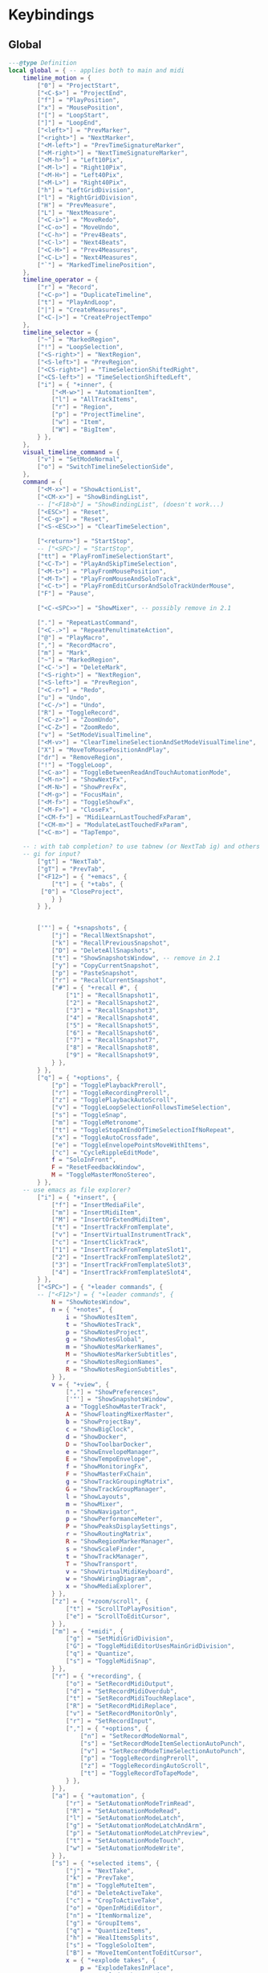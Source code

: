 #+property: header-args
#+startup: content

* Keybindings
:PROPERTIES:
:header-args: :tangle ~/.config/REAPER/Scripts/reaper-keys/internal/definitions/bindings.lua :mkdirp yes
:END:

** Global
#+begin_src lua
---@type Definition
local global = { -- applies both to main and midi
    timeline_motion = {
        ["0"] = "ProjectStart",
        ["<C-$>"] = "ProjectEnd",
        ["f"] = "PlayPosition",
        ["x"] = "MousePosition",
        ["["] = "LoopStart",
        ["]"] = "LoopEnd",
        ["<left>"] = "PrevMarker",
        ["<right>"] = "NextMarker",
        ["<M-left>"] = "PrevTimeSignatureMarker",
        ["<M-right>"] = "NextTimeSignatureMarker",
        ["<M-h>"] = "Left10Pix",
        ["<M-l>"] = "Right10Pix",
        ["<M-H>"] = "Left40Pix",
        ["<M-L>"] = "Right40Pix",
        ["h"] = "LeftGridDivision",
        ["l"] = "RightGridDivision",
        ["H"] = "PrevMeasure",
        ["L"] = "NextMeasure",
        ["<C-i>"] = "MoveRedo",
        ["<C-o>"] = "MoveUndo",
        ["<C-h>"] = "Prev4Beats",
        ["<C-l>"] = "Next4Beats",
        ["<C-H>"] = "Prev4Measures",
        ["<C-L>"] = "Next4Measures",
        ["`"] = "MarkedTimelinePosition",
    },
    timeline_operator = {
        ["r"] = "Record",
        ["<C-p>"] = "DuplicateTimeline",
        ["t"] = "PlayAndLoop",
        ["|"] = "CreateMeasures",
        ["<C-|>"] = "CreateProjectTempo"
    },
    timeline_selector = {
        ["~"] = "MarkedRegion",
        ["!"] = "LoopSelection",
        ["<S-right>"] = "NextRegion",
        ["<S-left>"] = "PrevRegion",
        ["<CS-right>"] = "TimeSelectionShiftedRight",
        ["<CS-left>"] = "TimeSelectionShiftedLeft",
        ["i"] = { "+inner", {
            ["<M-w>"] = "AutomationItem",
            ["l"] = "AllTrackItems",
            ["r"] = "Region",
            ["p"] = "ProjectTimeline",
            ["w"] = "Item",
            ["W"] = "BigItem",
        } },
    },
    visual_timeline_command = {
        ["v"] = "SetModeNormal",
        ["o"] = "SwitchTimelineSelectionSide",
    },
    command = {
        ["<M-x>"] = "ShowActionList",
        ["<CM-x>"] = "ShowBindingList",
        -- ["<F18>b"] = "ShowBindingList", (doesn't work...)
        ["<ESC>"] = "Reset",
        ["<C-g>"] = "Reset",
        ["<S-<ESC>>"] = "ClearTimeSelection",

        ["<return>"] = "StartStop",
        -- ["<SPC>"] = "StartStop",
        ["tt"] = "PlayFromTimeSelectionStart",
        ["<C-T>"] = "PlayAndSkipTimeSelection",
        ["<M-t>"] = "PlayFromMousePosition",
        ["<M-T>"] = "PlayFromMouseAndSoloTrack",
        ["<C-t>"] = "PlayFromEditCursorAndSoloTrackUnderMouse",
        ["F"] = "Pause",

        ["<C-<SPC>>"] = "ShowMixer", -- possibly remove in 2.1

        ["."] = "RepeatLastCommand",
        ["<C-.>"] = "RepeatPenultimateAction",
        ["@"] = "PlayMacro",
        [","] = "RecordMacro",
        ["m"] = "Mark",
        ["~"] = "MarkedRegion",
        ["<C-'>"] = "DeleteMark",
        ["<S-right>"] = "NextRegion",
        ["<S-left>"] = "PrevRegion",
        ["<C-r>"] = "Redo",
        ["u"] = "Undo",
        ["<C-/>"] = "Undo",
        ["R"] = "ToggleRecord",
        ["<C-z>"] = "ZoomUndo",
        ["<C-Z>"] = "ZoomRedo",
        ["v"] = "SetModeVisualTimeline",
        ["<M-v>"] = "ClearTimelineSelectionAndSetModeVisualTimeline",
        ["X"] = "MoveToMousePositionAndPlay",
        ["dr"] = "RemoveRegion",
        ["!"] = "ToggleLoop",
        ["<C-a>"] = "ToggleBetweenReadAndTouchAutomationMode",
        ["<M-n>"] = "ShowNextFx",
        ["<M-N>"] = "ShowPrevFx",
        ["<M-g>"] = "FocusMain",
        ["<M-f>"] = "ToggleShowFx",
        ["<M-F>"] = "CloseFx",
        ["<CM-f>"] = "MidiLearnLastTouchedFxParam",
        ["<CM-m>"] = "ModulateLastTouchedFxParam",
        ["<C-m>"] = "TapTempo",

	-- : with tab completion? to use tabnew (or NextTab ig) and others
	-- gi for input?
        ["gt"] = "NextTab",
        ["gT"] = "PrevTab",
        ["<F12>"] = { "+emacs", {
            ["t"] = { "+tabs", {
		 ["0"] = "CloseProject",
            } }
        } },
	

        ['"'] = { "+snapshots", {
            ["j"] = "RecallNextSnapshot",
            ["k"] = "RecallPreviousSnapshot",
            ["D"] = "DeleteAllSnapshots",
            ["t"] = "ShowSnapshotsWindow", -- remove in 2.1
            ["y"] = "CopyCurrentSnapshot",
            ["p"] = "PasteSnapshot",
            ["r"] = "RecallCurrentSnapshot",
            ["#"] = { "+recall #", {
                ["1"] = "RecallSnapshot1",
                ["2"] = "RecallSnapshot2",
                ["3"] = "RecallSnapshot3",
                ["4"] = "RecallSnapshot4",
                ["5"] = "RecallSnapshot5",
                ["6"] = "RecallSnapshot6",
                ["7"] = "RecallSnapshot7",
                ["8"] = "RecallSnapshot8",
                ["9"] = "RecallSnapshot9",
            } },
        } },
        ["q"] = { "+options", {
            ["p"] = "TogglePlaybackPreroll",
            ["r"] = "ToggleRecordingPreroll",
            ["z"] = "TogglePlaybackAutoScroll",
            ["v"] = "ToggleLoopSelectionFollowsTimeSelection",
            ["s"] = "ToggleSnap",
            ["m"] = "ToggleMetronome",
            ["t"] = "ToggleStopAtEndOfTimeSelectionIfNoRepeat",
            ["x"] = "ToggleAutoCrossfade",
            ["e"] = "ToggleEnvelopePointsMoveWithItems",
            ["c"] = "CycleRippleEditMode",
            f = "SoloInFront",
            F = "ResetFeedbackWindow",
            M = "ToggleMasterMonoStereo",
        } },
	-- use emacs as file explorer?
        ["i"] = { "+insert", {
            ["f"] = "InsertMediaFile",
            ["m"] = "InsertMidiItem",
            ["M"] = "InsertOrExtendMidiItem",
            ["t"] = "InsertTrackFromTemplate",
            ["v"] = "InsertVirtualInstrumentTrack",
            ["c"] = "InsertClickTrack",
            ["1"] = "InsertTrackFromTemplateSlot1",
            ["2"] = "InsertTrackFromTemplateSlot2",
            ["3"] = "InsertTrackFromTemplateSlot3",
            ["4"] = "InsertTrackFromTemplateSlot4",
        } },
        ["<SPC>"] = { "+leader commands", {
        -- ["<F12>"] = { "+leader commands", {
            N = "ShowNotesWindow",
            n = { "+notes", {
                i = "ShowNotesItem",
                t = "ShowNotesTrack",
                p = "ShowNotesProject",
                g = "ShowNotesGlobal",
                m = "ShowNotesMarkerNames",
                M = "ShowNotesMarkerSubtitles",
                r = "ShowNotesRegionNames",
                R = "ShowNotesRegionSubtitles",
            } },
            v = { "+view", {
                [","] = "ShowPreferences",
                ['"'] = "ShowSnapshotsWindow",
                a = "ToggleShowMasterTrack",
                A = "ShowFloatingMixerMaster",
                b = "ShowProjectBay",
                c = "ShowBigClock",
                d = "ShowDocker",
                D = "ShowToolbarDocker",
                e = "ShowEnvelopeManager",
                E = "ShowTempoEnvelope",
                f = "ShowMonitoringFx",
                F = "ShowMasterFxChain",
                g = "ShowTrackGroupingMatrix",
                G = "ShowTrackGroupManager",
                l = "ShowLayouts",
                m = "ShowMixer",
                n = "ShowNavigator",
                p = "ShowPerformanceMeter",
                P = "ShowPeaksDisplaySettings",
                r = "ShowRoutingMatrix",
                R = "ShowRegionMarkerManager",
                s = "ShowScaleFinder",
                t = "ShowTrackManager",
                T = "ShowTransport",
                v = "ShowVirtualMidiKeyboard",
                w = "ShowWiringDiagram",
                x = "ShowMediaExplorer",
            } },
            ["z"] = { "+zoom/scroll", {
                ["t"] = "ScrollToPlayPosition",
                ["e"] = "ScrollToEditCursor",
            } },
            ["m"] = { "+midi", {
                ["g"] = "SetMidiGridDivision",
                ["G"] = "ToggleMidiEditorUsesMainGridDivision",
                ["q"] = "Quantize",
                ["s"] = "ToggleMidiSnap",
            } },
            ["r"] = { "+recording", {
                ["o"] = "SetRecordMidiOutput",
                ["d"] = "SetRecordMidiOverdub",
                ["t"] = "SetRecordMidiTouchReplace",
                ["R"] = "SetRecordMidiReplace",
                ["v"] = "SetRecordMonitorOnly",
                ["r"] = "SetRecordInput",
                [","] = { "+options", {
                    ["n"] = "SetRecordModeNormal",
                    ["s"] = "SetRecordModeItemSelectionAutoPunch",
                    ["v"] = "SetRecordModeTimeSelectionAutoPunch",
                    ["p"] = "ToggleRecordingPreroll",
                    ["z"] = "ToggleRecordingAutoScroll",
                    ["t"] = "ToggleRecordToTapeMode",
                } },
            } },
            ["a"] = { "+automation", {
                ["r"] = "SetAutomationModeTrimRead",
                ["R"] = "SetAutomationModeRead",
                ["l"] = "SetAutomationModeLatch",
                ["g"] = "SetAutomationModeLatchAndArm",
                ["p"] = "SetAutomationModeLatchPreview",
                ["t"] = "SetAutomationModeTouch",
                ["w"] = "SetAutomationModeWrite",
            } },
            ["s"] = { "+selected items", {
                ["j"] = "NextTake",
                ["k"] = "PrevTake",
                ["m"] = "ToggleMuteItem",
                ["d"] = "DeleteActiveTake",
                ["c"] = "CropToActiveTake",
                ["o"] = "OpenInMidiEditor",
                ["n"] = "ItemNormalize",
                ["g"] = "GroupItems",
                ["q"] = "QuantizeItems",
                ["h"] = "HealItemsSplits",
                ["s"] = "ToggleSoloItem",
                ["B"] = "MoveItemContentToEditCursor",
                x = { "+explode takes", {
                    p = "ExplodeTakesInPlace",
                    o = "ExplodeTakesInOrder",
                    a = "ExplodeTakesAcrossTracks"
                }},
                i = { "+implode items", {
                    p = "ImplodeItemsOnSameTrackIntoTakes",
                    o = "ImplodeItemsAcrossTracksIntoTakes",
                    a = "ImplodeItemsAcrossTracksIntoOneTrack"
                }},
                ["S"] = { "+stretch", {
                    ["a"] = "AddStretchMarker",
                    ["d"] = "DeleteStretchMarker",
                } },
                ["#"] = { "+fade", {
                    ["i"] = "CycleItemFadeInShape",
                    ["o"] = "CycleItemFadeOutShape",
                } },
                ["t"] = { "+transients", {
                    ["a"] = "AdjustTransientDetection",
                    ["t"] = "CalculateTransientGuides",
                    ["c"] = "ClearTransientGuides",
                    ["s"] = "SplitItemAtTransients"
                } },
                ["e"] = { "+envelopes", {
                    ["s"] = "ViewTakeEnvelopes",
                    ["m"] = "ToggleTakeMuteEnvelope",
                    ["p"] = "ToggleTakePanEnvelope",
                    ["P"] = "ToggleTakePitchEnvelope",
                    ["v"] = "ToggleTakeVolumeEnvelope",
                } },
                ["f"] = { "+fx", {
                    ["a"] = "ApplyFxToItem",
                    ["p"] = "PasteItemFxChain",
                    ["d"] = "CutItemFxChain",
                    ["y"] = "CopyItemFxChain",
                    ["c"] = "ToggleShowTakeFxChain",
                    ["b"] = "ToggleTakeFxBypass",
                } },
                ["r"] = { "+rename", {
                    ["s"] = "RenameTakeSourceFile",
                    ["t"] = "RenameTake",
                    ["r"] = "RenameTakeAndSourceFile",
                    ["a"] = "AutoRenameTake",
                } },
                ["b"] = { "+timebase", {
                    ["t"] = "SetItemsTimebaseToTime",
                    ["b"] = "SetItemsTimebaseToBeatsPos",
                    ["r"] = "SetItemsTimebaseToBeatsPosLengthAndRate",
                } },
            } },
            ["t"] = { "+track", {
                ["s"] = "TrackToggleSolo",
                S = "TrackToggleSoloDefeat",
                ["m"] = "TrackToggleMute",
                ["r"] = "RenameTrack",
                ["n"] = "ResetTrackToNormal",
                ["z"] = "MinimizeTracks",
                ["M"] = "CycleRecordMonitor",
                ["F"] = "CycleFolderState",
                ["I"] = "SetTrackInputToMatchFirstSelected",
                ["y"] = "SaveTrackAsTemplate",
                ["x"] = "ToggleShowTrackRouting",
                ["p"] = "TrackToggleSendToParent",
                ["f"] = { "+freeze", {
                    ["m"] = "FreezeTrackMono",
                    ["s"] = "FreezeTrackStereo",
                    ["u"] = "UnfreezeTrack",
                    ["v"] = "ShowTrackFreezeDetails",
                } },
            } },
            ["e"] = { "+envelopes", {
                ["t"] = "ToggleShowAllEnvelope",
                ["a"] = "ToggleArmAllEnvelopes",
                ["A"] = "UnarmAllEnvelopes",
                ["d"] = "ClearAllEnvelope",
                ["v"] = "ToggleVolumeEnvelope",
                ["p"] = "TogglePanEnvelope",
                ["w"] = "SelectWidthEnvelope",
                ["s"] = { "+selected", {
                    ["d"] = "ClearEnvelope",
                    ["a"] = "ToggleArmEnvelope",
                    ["y"] = "CopyEnvelope",
                    ["t"] = "ToggleShowSelectedEnvelope",
                    ["b"] = "ToggleEnvelopeBypass",
                    ["s"] = { "+shape", {
                        ["b"] = "SetEnvelopeShapeBezier",
                        ["e"] = "SetEnvelopeShapeFastEnd",
                        ["f"] = "SetEnvelopeShapeFastStart",
                        ["l"] = "SetEnvelopeShapeLinear",
                        ["s"] = "SetEnvelopeShapeSlowStart",
                        ["S"] = "SetEnvelopeShapeSquare",
                    } },
                } },
            } },
            ["f"] = { "+fx", {
                ["a"] = "AddFx",
                ["c"] = "ToggleShowFxChain",
                ["d"] = "CutFxChain",
                ["y"] = "CopyFxChain",
                ["p"] = "PasteFxChain",
                ["b"] = "ToggleFxBypass",
                ["i"] = { "+input", {
                    ["s"] = "ToggleShowInputFxChain",
                    ["d"] = "CutInputFxChain",
                } },
                ["s"] = { "+show", {
                    ["1"] = "ToggleShowFx1",
                    ["2"] = "ToggleShowFx2",
                    ["3"] = "ToggleShowFx3",
                    ["4"] = "ToggleShowFx4",
                    ["5"] = "ToggleShowFx5",
                    ["6"] = "ToggleShowFx6",
                    ["7"] = "ToggleShowFx7",
                    ["8"] = "ToggleShowFx8"
                } },
            } },
            ["T"] = { "+timeline", {
                ["a"] = "AddTimeSignatureMarker",
                ["e"] = "EditTimeSignatureMarker",
                ["d"] = "DeleteTimeSignatureMarker",
                ["s"] = "ShowTempoEnvelope" -- remove in 2.1
            } },
            ["g"] = { "+global", {
                ["g"] = "SetGridDivision",
                ["r"] = "ResetControlDevices",
                [","] = "ShowPreferences", -- remove in 2.1
                ["S"] = "UnsoloAllTracks",
                ["s"] = { "+show/hide", { -- remove in 2.1
                    ["x"] = "ShowRoutingMatrix",       -- remove in 2.1
                    ["w"] = "ShowWiringDiagram",       -- remove in 2.1
                    ["t"] = "ShowTrackManager",        -- remove in 2.1
                    ["f"] = "ShowMonitoringFx",        -- remove in 2.1
                    ["m"] = "ToggleShowMasterTrack",   -- remove in 2.1
                    ["M"] = "ToggleMasterMonoStereo",  -- remove in 2.1
                    ["r"] = "ShowRegionMarkerManager", -- remove in 2.1
                } },
                ["f"] = { "+fx", {
                    ["x"] = "CloseAllFxChainsAndWindows",
                    ["c"] = "ShowMasterFxChain", -- remove in 2.1
                } },
                ["e"] = "ToggleShowAllEnvelopeGlobal",
                ["a"] = { "+automation", {
                    ["r"] = "SetGlobalAutomationModeTrimRead",
                    ["l"] = "SetGlobalAutomationModeLatch",
                    ["p"] = "SetGlobalAutomationModeLatchPreview",
                    ["t"] = "SetGlobalAutomationModeTouch",
                    ["R"] = "SetGlobalAutomationModeRead",
                    ["w"] = "SetGlobalAutomationModeWrite",
                    ["S"] = "SetGlobalAutomationModeOff",
                } },
            } },
            ["p"] = { "+project", {
                [","] = "ShowProjectSettings",
                ["n"] = "NextTab",
                ["p"] = "PrevTab",
                s = "SaveProject",
                S = "SaveProjectAs",
                v = "SaveProjectWithNewVersion",
                ["o"] = "OpenProject",
                ["c"] = "NewProjectTab",
                ["x"] = "CloseProject",
                ["C"] = "CleanProjectDirectory",
                ["t"] = { "+timebase", {
                    ["t"] = "SetProjectTimebaseToTime",
                    ["b"] = "SetProjectTimebaseToBeatsPos",
                    ["r"] = "SetProjectTimebaseToBeatsPosLengthAndRate",
                } },
                r = "RenderProject",
                R = "RenderProjectWithLastSetting",
            } },
        } },
    },
}

#+end_src

** Main
#+begin_src lua
---@type Definition
local main = {
    track_motion = {
        ["G"] = "LastTrack",
        ["gg"] = "FirstTrack",
        ["J"] = "NextFolderNear",
        ["K"] = "PrevFolderNear",
        ["/"] = "MatchedTrackForward",
        ["?"] = "MatchedTrackBackward",
        ["n"] = "NextTrackMatchForward",
        ["N"] = "NextTrackMatchBackward",
        [":"] = "TrackWithNumber",
        ["j"] = "NextTrack",
        ["k"] = "PrevTrack",
        ["<C-b>"] = "Prev10Track",
        ["<C-f>"] = "Next10Track",
        ["<C-d>"] = "Next5Track",
        ["<C-u>"] = "Prev5Track",
    },
    visual_track_command = {
        ["V"] = "SetModeNormal",
        ["<C-h>"] = "NudgeTrackPanLeft",
        ["<C-l>"] = "NudgeTrackPanRight",
        ["<C-H>"] = "NudgeTrackPanLeft10Times",
        ["<C-L>"] = "NudgeTrackPanRight10Times",
    },
    track_selector = {
        ["'"] = "MarkedTracks",
        ["f"] = "Folder",
        ["F"] = "FolderParent",
        ["i"] = { "+inner", {
            ["c"] = "InnerFolder",
            ["f"] = "InnerFolderAndParent",
            ["g"] = "AllTracks",
        } },
    },
    track_operator = {
        ['"'] = { "+snapshots", {
            ['s'] = "SaveTracksToCurrentSnapshot",
            ["c"] = "CreateNewSnapshotWithTracks",
            ["d"] = "DeleteTracksFromCurrentSnapshot",
        } },
        ["z"] = "ZoomTrackSelection",
        ["<TAB>"] = "MakeFolder",
        ["d"] = "CutTrack",
        ["a"] = "ArmTracks",
        ["s"] = "SelectTracks",
        ["S"] = "ToggleSolo",
        ["M"] = "ToggleMute",
        ["y"] = "CopyTrack",
        ["<M-C>"] = "ColorTrackGradient",
        ["<M-c>"] = "ColorTrack",
    },
    timeline_operator = {
        ["s"] = "SelectItemsAndSplit",
        ["<M-p>"] = "CopyAndFitByLooping",
        ["<M-s>"] = "SelectEnvelopePoints",
        ["d"] = "CutItems",
        ["y"] = "CopyItems",
        ["<C-c>"] = "CopyItems",
        ["<M-d>"] = "CutEnvelopePoints",
        ["<M-y>"] = "CopyEnvelopePoints",
        ["<C-D>"] = "DeleteTimeline",
        ["g"] = "GlueItems",
        ["#"] = "SetItemFadeBoundaries",
        ["z"] = "ZoomTimeSelection",
        ["Z"] = "ZoomTimeAndTrackSelection",
        ["<M-a>"] = "InsertAutomationItem",
        ["c"] = { "+change/fit", {
            ["a"] = "InsertOrExtendMidiItem",
            ["c"] = "FitByLoopingNoExtend",
            ["f"] = "FitByLooping",
            ["p"] = "FitByPadding",
            ["s"] = "FitByStretching",
        } },
    },
    timeline_selector = {
        ["s"] = "SelectedItems",
    },
    timeline_motion = {
        ["<CM-l>"] = "NextTransientInItem",
        ["<CM-h>"] = "PrevTransientInItem",
        ["<CM-L>"] = "NextTransientInItemMinusFadeTime",
        ["<CM-H>"] = "PrevTransientInItemMinusFadeTime",
        ["B"] = "PrevBigItemStart",
        ["E"] = "NextBigItemEnd",
        ["W"] = "NextBigItemStart",
        ["<M-b>"] = "PrevEnvelopePoint",
        w = "NextItemStart",
        e = "NextItemEnd",
        b = "PrevItemStart",
        ["<M-w>"] = "NextEnvelopePoint",
        ["^"] = "FirstItemStart",
        ["$"] = "LastItemEnd",
        ["("] = "TimeSelectionStart",
        [")"] = "TimeSelectionEnd",
    },
    command = {
        [">"] = "TrimItemRightEdge",
        ["<"] = "TrimItemLeftEdge",
        ["<TAB>"] = "CycleFolderCollapsedState",
        ["zp"] = "ZoomProject",
        ["D"] = "CutSelectedItems",
        ["Y"] = "CopySelectedItems",
        ["V"] = "SetModeVisualTrack",
        ["<M-j>"] = "NextEnvelope",
        ["<M-k>"] = "PrevEnvelope",
        ["<C-+>"] = "ZoomInVert",
        ["<C-->"] = "ZoomOutVert",
        ["+"] = "ZoomInHoriz",
        ["-"] = "ZoomOutHoriz",
        [";"] = "MoveItemToEditCursor",
        ["dd"] = "CutTrack",
        ["aa"] = "ArmTracks",
        ["O"] = "EnterTrackAbove",
        ["o"] = "EnterTrackBelow",
        ["p"] = "Paste",
        ["<C-v>"] = "Paste",
        ["yy"] = "CopyTrack",
        ["zz"] = "ScrollToSelectedTracks",
        ["%"] = "SplitItemsAtEditCursor",
        ["~"] = "MarkedTracks",
        ["<C-j>"] = "NudgeTrackVolumeDownBy1Tenth",
        ["<C-k>"] = "NudgeTrackVolumeUpBy1Tenth",
        ["<C-J>"] = "NudgeTrackVolumeDownBy1",
        ["<C-K>"] = "NudgeTrackVolumeUpBy1",
        ["<CM-j>"] = "ShiftEnvelopePointsDownATinyBit",
        ["<CM-k>"] = "ShiftEnvelopePointsUpATinyBit",
        ["<CM-J>"] = "ShiftEnvelopePointsDown",
        ["<CM-K>"] = "ShiftEnvelopePointsUp",
        ["<M-S>"] = "SelectItemsUnderEditCursor",
        ["'"] = "MarkedTracks",
    },
}

#+end_src
** Midi
#+begin_src lua
---@type Definition
local midi = {
    timeline_selector = {
        ["s"] = "SelectedNotes",
    },
    timeline_operator = {
        ["d"] = "CutNotes",
        ["y"] = "CopyNotes",
        ["c"] = "FitNotes",
        ["g"] = "JoinNotes",
        ["s"] = "SelectNotes",
        ["z"] = "MidiZoomTimeSelection",
    },
    timeline_motion = {
        ["l"] = "RightMidiGridDivision",
        ["h"] = "LeftMidiGridDivision",
        ["("] = "MidiTimeSelectionStart",
        [")"] = "MidiTimeSelectionEnd",
        ["w"] = "NextNoteStart",
        ["b"] = "PrevNoteStart",
        ["W"] = "NextNoteSamePitchStart",
        ["B"] = "PrevNoteSamePitchStart",
        ["e"] = "EventSelectionEnd",
    },
    command = {
        ["n"] = "AddNextNoteToSelection",
        ["N"] = "AddPrevNoteToSelection",
        ["+"] = "MidiZoomInVert",
        ["-"] = "MidiZoomOutVert",
        ["<C-+>"] = "MidiZoomInHoriz",
        ["<C-->"] = "MidiZoomOutHoriz",
        ["Z"] = "CloseWindow",
        ["a"] = "InsertNote",
        ["p"] = "MidiPaste",
        ["S"] = "UnselectAllEvents",
        ["Y"] = "CopySelectedEvents",
        ["D"] = "CutSelectedEvents",
        ["k"] = "PitchUp",
        ["j"] = "PitchDown",
        ["K"] = "PitchUpOctave",
        ["zp"] = "MidiZoomContent",
        ["J"] = "PitchDownOctave",
        ["<C-b>"] = "PitchUpOctave",
        ["<C-f>"] = "PitchDownOctave",
        ["<C-u>"] = "PitchUp7",
        ["<C-d>"] = "PitchDown7",
        ["V"] = "SelectAllNotesAtPitch",
        ["<M-k>"] = "MoveNoteUpSemitone",
        ["<M-j>"] = "MoveNoteDownSemitone",
        ["<M-K>"] = "MoveNoteUpOctave",
        ["<M-J>"] = "MoveNoteDownOctave",
        ["<M-l>"] = "MoveNoteRight",
        ["<M-h>"] = "MoveNoteLeft",
    },
}

return { ["global"] = global, ["main"] = main, ["midi"] = midi }
#+end_src

* Prefs
:PROPERTIES:
:header-args: :tangle ~/.config/REAPER/Scripts/reaper-keys/internal/definitions/config.lua :mkdirp yes
:END:

#+begin_src lua

local os_default_fonts = {
    windows = "Lucida Console",
    osx = "Andale Mono",
    linux = "Open Sans Mono",
}
local os = reaper.GetOS()
local font_name = (os:match("Win") and os_default_fonts.windows)
    or (os:match("OSX") and os_default_fonts.osx)
    or os_default_fonts.linux

-- All colors are in RGBA format
local gui = {
    -- the factor to scale all elements (font size, element sizes...)
    -- will be multiplied by 2 if HiDPI (MacOS Retina only) mode is detected
    gui_scale = 1.6,

    action_type_colors = {
        command = { 0.82, 0.09, 0.9, 0.9 },
        track_motion = { 0.6, 0.52, 0.6, 0.82 },
        track_selector = { 0.62, 0.96, 0.6, 0.46 },
        track_operator = { 0.05, 0.82, 0.93, 1.0 },
        visual_track_command = { 0.67, 0.23, 0.42, 0.38 },
        timeline_motion = { 0.46, 0.59, 0.64, 0.05 },
        timeline_selector = { 0.45, 0.63, 0.981, 0.9 },
        timeline_operator = { 0.23, 0.0, 0.78, 0.17 },
        visual_timeline_command = { 0.43, 0.86, 0.77, 0.08 },
    },

    feedback = {
        show_after = .1, -- seconds
        elements = {
            column_padding = 20,
            row_padding = 0,
            padding = 5,
            mode_line_h = 10,
        },
        fonts = {
            feedback_main = { font_name, 18 },
            feedback_key = { font_name, 18 },
            feedback_arrow = { font_name, 20 },
            feedback_folder = { font_name, 18, "b" },
        },
        colors = {
            visual_timeline = { 0.43, 0.38, 0.52, 0.77 },
            extra_info = { 1, 1, 1, .4 },
            visual_track = { 0.94, 0.99, 0.62, 0.66 },
            key = { 0.52, 0.99, 0.98, 0.72 },
            arrow = { 0.38, 0.46, 0.32, 0.7 },
            folder = { 0.66, 0.43, 0.76, 0.78 },
        },
    },
    binding_list = {
        fonts = {
            binding_list_main = { font_name, 18 },
            binding_list_label = { font_name, 14 },
        },
        colors = {
            selection = { 0.4, 0.26, 0.46, 0.8 },
            count = { 0.77, 0.82, 0.432, 0.95 },
            query = { 0.36, 0.62, 0.85, 0.13 },
            action_name = { 0.06, 0.7, 0.72, 0.72 },
            matched_key = { 0.75, 0.74, 0.5, 0.85 },
            bindings = {
                main = { 0.66, 0.48, 0.02, 0.51 },
                midi = { 0.624, 0.293, 0.84, 0.06 },
                global = { 0.66, 0.398, 0.415, 0.64 },
            }
        },
    }
}

local general = {
    show_start_up_message = false,
    dock_feedback_window = true,
    show_feedback_window = true,
    search_for_custom_config = false,
    profile = false,
    -- should operators in visual modes reset the selection or have it persist?
    persist_visual_timeline_selection = true,
    persist_visual_track_selection = false,
    allow_timeline_movement_in_visual_mode = true,
    log_level = 'error', -- trace debug info warn user error fatal
    repeatable_commands_action_type_match = { 'command', 'operator', 'meta_command', }
}

return { ["general"] = general, ["gui"] = gui }
#+end_src

